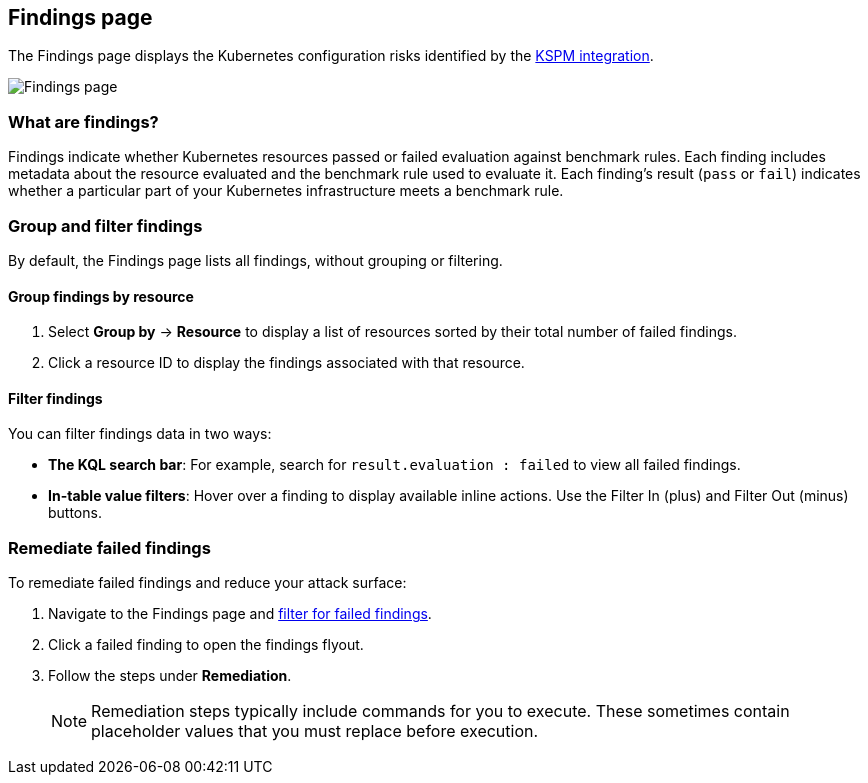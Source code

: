 [[findings-page]]
== Findings page

The Findings page displays the Kubernetes configuration risks identified by the <<kspm,KSPM integration>>.

[role="screenshot"]
image::images/findings-page.png[Findings page]

[discrete]
[[findings-page-what-are-findings]]
=== What are findings?

Findings indicate whether Kubernetes resources passed or failed evaluation against benchmark rules. Each finding includes metadata about the resource evaluated and the benchmark rule used to evaluate it.
Each finding's result (`pass` or `fail`) indicates whether a particular part of your Kubernetes infrastructure meets a benchmark rule.


[discrete]
[[findings-page-group-filter]]
=== Group and filter findings
By default, the Findings page lists all findings, without grouping or filtering.

[discrete]
==== Group findings by resource

. Select *Group by* -> *Resource* to display a list of resources sorted by their total number of failed findings.
. Click a resource ID to display the findings associated with that resource.

[discrete]
[[findings-page-filter-findings]]
==== Filter findings
You can filter findings data in two ways:

* *The KQL search bar*: For example, search for `result.evaluation : failed` to view all failed findings.
* *In-table value filters*: Hover over a finding to display available inline actions. Use the Filter In (plus) and Filter Out (minus) buttons.

[discrete]
[[findings-page-remediate-findings]]
=== Remediate failed findings
To remediate failed findings and reduce your attack surface:

. Navigate to the Findings page and <<findings-page-filter-findings,filter for failed findings>>.
. Click a failed finding to open the findings flyout.
. Follow the steps under *Remediation*.
+
NOTE: Remediation steps typically include commands for you to execute. These sometimes contain placeholder values that you must replace before execution.
